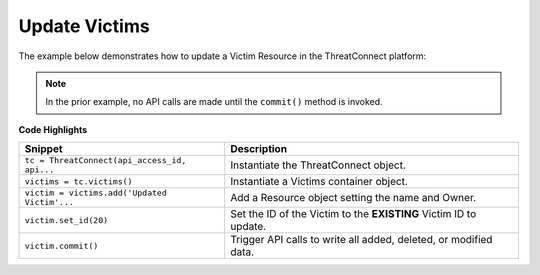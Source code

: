 Update Victims
--------------

The example below demonstrates how to update a Victim Resource in the ThreatConnect platform:

.. code-block:: python
    :linenos:

    ...

    tc = ThreatConnect(api_access_id, api_secret_key, api_default_org, api_base_url)

    victims = tc.victims()

    owner = 'Example Community'

    # create a victim object with the name: 'Updated Victim'
    victim = victims.add('Updated Victim', owner)

    # set the id of the new victim object to that of an existing victim
    victim.set_id(20)

    try:
        # this will change the name of the victim with id 20 to: 'Updated Victim'
        victim.commit()
    except RuntimeError as e:
        print('Error: {0}'.format(e))
        sys.exit(1)

.. note:: In the prior example, no API calls are made until the ``commit()`` method is invoked.

**Code Highlights**

+----------------------------------------------+-------------------------------------------------------------------+
| Snippet                                      | Description                                                       |
+==============================================+===================================================================+
| ``tc = ThreatConnect(api_access_id, api...`` | Instantiate the ThreatConnect object.                             |
+----------------------------------------------+-------------------------------------------------------------------+
| ``victims = tc.victims()``                   | Instantiate a Victims container object.                           |
+----------------------------------------------+-------------------------------------------------------------------+
| ``victim = victims.add('Updated Victim'...`` | Add a Resource object setting the name and Owner.                 |
+----------------------------------------------+-------------------------------------------------------------------+
| ``victim.set_id(20)``                        | Set the ID of the Victim to the **EXISTING** Victim ID to update. |
+----------------------------------------------+-------------------------------------------------------------------+
| ``victim.commit()``                          | Trigger API calls to write all added, deleted, or modified data.  |
+----------------------------------------------+-------------------------------------------------------------------+
